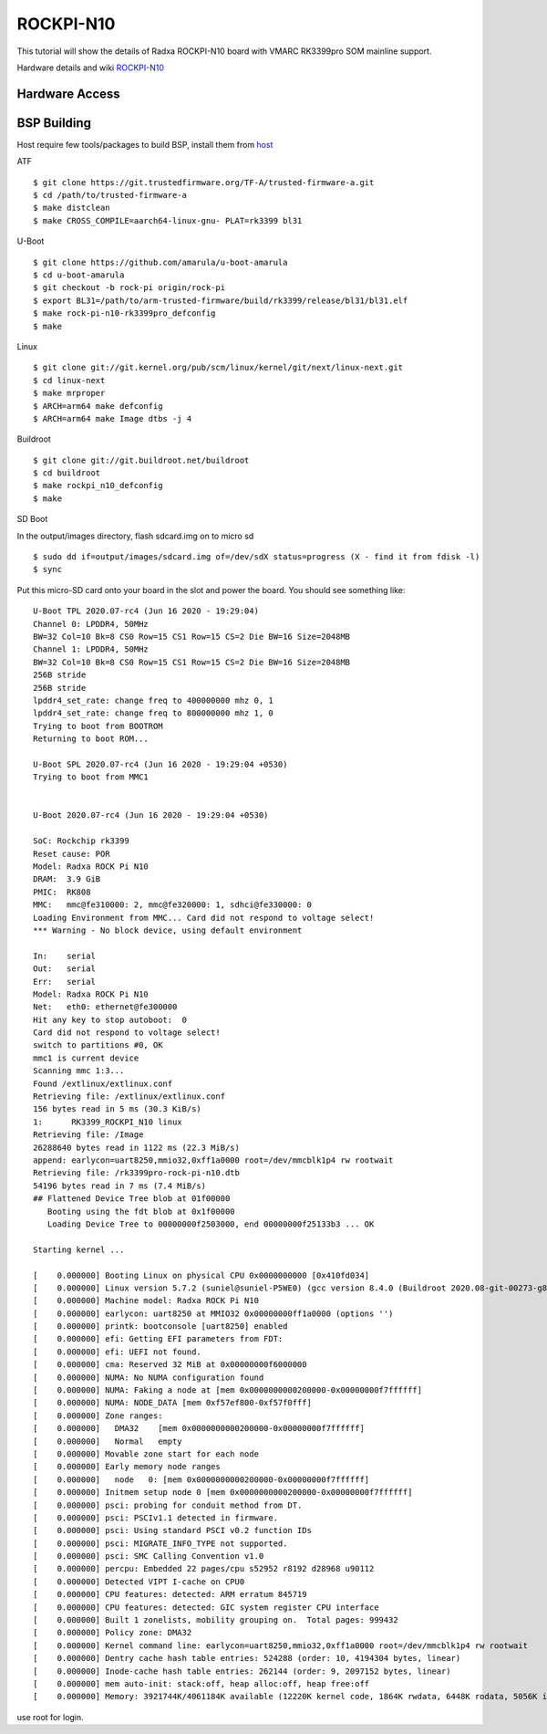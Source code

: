 ROCKPI-N10
==========

This tutorial will show the details of Radxa ROCKPI-N10 board with VMARC RK3399pro SOM mainline support.

Hardware details and wiki `ROCKPI-N10 <https://wiki.radxa.com/RockpiN10>`_


Hardware Access
---------------

.. image:: /images/rk3399pro-rock-pi-n10.jpg

BSP Building
------------

Host require few tools/packages to build BSP, install them from `host <https://wiki.amarulasolutions.com/found/host/tools.html#host>`_

ATF
::

        $ git clone https://git.trustedfirmware.org/TF-A/trusted-firmware-a.git
        $ cd /path/to/trusted-firmware-a
        $ make distclean
        $ make CROSS_COMPILE=aarch64-linux-gnu- PLAT=rk3399 bl31

U-Boot
::
        
        $ git clone https://github.com/amarula/u-boot-amarula
        $ cd u-boot-amarula
        $ git checkout -b rock-pi origin/rock-pi
        $ export BL31=/path/to/arm-trusted-firmware/build/rk3399/release/bl31/bl31.elf
        $ make rock-pi-n10-rk3399pro_defconfig
        $ make

Linux
::

        $ git clone git://git.kernel.org/pub/scm/linux/kernel/git/next/linux-next.git
        $ cd linux-next
        $ make mrproper
        $ ARCH=arm64 make defconfig
        $ ARCH=arm64 make Image dtbs -j 4


Buildroot
::

	$ git clone git://git.buildroot.net/buildroot
	$ cd buildroot
	$ make rockpi_n10_defconfig
	$ make


SD Boot

In the output/images directory, flash sdcard.img on to micro sd

::
	
	$ sudo dd if=output/images/sdcard.img of=/dev/sdX status=progress (X - find it from fdisk -l)
	$ sync

Put this micro-SD card onto your board in the slot and power the board. You should see something like:


::

	U-Boot TPL 2020.07-rc4 (Jun 16 2020 - 19:29:04)
	Channel 0: LPDDR4, 50MHz
	BW=32 Col=10 Bk=8 CS0 Row=15 CS1 Row=15 CS=2 Die BW=16 Size=2048MB
	Channel 1: LPDDR4, 50MHz
	BW=32 Col=10 Bk=8 CS0 Row=15 CS1 Row=15 CS=2 Die BW=16 Size=2048MB
	256B stride
	256B stride
	lpddr4_set_rate: change freq to 400000000 mhz 0, 1
	lpddr4_set_rate: change freq to 800000000 mhz 1, 0
	Trying to boot from BOOTROM
	Returning to boot ROM...

	U-Boot SPL 2020.07-rc4 (Jun 16 2020 - 19:29:04 +0530)
	Trying to boot from MMC1


	U-Boot 2020.07-rc4 (Jun 16 2020 - 19:29:04 +0530)

	SoC: Rockchip rk3399
	Reset cause: POR
	Model: Radxa ROCK Pi N10
	DRAM:  3.9 GiB
	PMIC:  RK808 
	MMC:   mmc@fe310000: 2, mmc@fe320000: 1, sdhci@fe330000: 0
	Loading Environment from MMC... Card did not respond to voltage select!
	*** Warning - No block device, using default environment

	In:    serial
	Out:   serial
	Err:   serial
	Model: Radxa ROCK Pi N10
	Net:   eth0: ethernet@fe300000
	Hit any key to stop autoboot:  0 
	Card did not respond to voltage select!
	switch to partitions #0, OK
	mmc1 is current device
	Scanning mmc 1:3...
	Found /extlinux/extlinux.conf
	Retrieving file: /extlinux/extlinux.conf
	156 bytes read in 5 ms (30.3 KiB/s)
	1:      RK3399_ROCKPI_N10 linux
	Retrieving file: /Image
	26288640 bytes read in 1122 ms (22.3 MiB/s)
	append: earlycon=uart8250,mmio32,0xff1a0000 root=/dev/mmcblk1p4 rw rootwait
	Retrieving file: /rk3399pro-rock-pi-n10.dtb
	54196 bytes read in 7 ms (7.4 MiB/s)
	## Flattened Device Tree blob at 01f00000
	   Booting using the fdt blob at 0x1f00000
	   Loading Device Tree to 00000000f2503000, end 00000000f25133b3 ... OK

	Starting kernel ...

	[    0.000000] Booting Linux on physical CPU 0x0000000000 [0x410fd034]
	[    0.000000] Linux version 5.7.2 (suniel@suniel-P5WE0) (gcc version 8.4.0 (Buildroot 2020.08-git-00273-g8f70124)) #1 SMP PREEMPT Tue Jun 16 19:32:16 IST 2020
	[    0.000000] Machine model: Radxa ROCK Pi N10
	[    0.000000] earlycon: uart8250 at MMIO32 0x00000000ff1a0000 (options '')
	[    0.000000] printk: bootconsole [uart8250] enabled
	[    0.000000] efi: Getting EFI parameters from FDT:
	[    0.000000] efi: UEFI not found.
	[    0.000000] cma: Reserved 32 MiB at 0x00000000f6000000
	[    0.000000] NUMA: No NUMA configuration found
	[    0.000000] NUMA: Faking a node at [mem 0x0000000000200000-0x00000000f7ffffff]
	[    0.000000] NUMA: NODE_DATA [mem 0xf57ef800-0xf57f0fff]
	[    0.000000] Zone ranges:
	[    0.000000]   DMA32    [mem 0x0000000000200000-0x00000000f7ffffff]
	[    0.000000]   Normal   empty
	[    0.000000] Movable zone start for each node
	[    0.000000] Early memory node ranges
	[    0.000000]   node   0: [mem 0x0000000000200000-0x00000000f7ffffff]
	[    0.000000] Initmem setup node 0 [mem 0x0000000000200000-0x00000000f7ffffff]
	[    0.000000] psci: probing for conduit method from DT.
	[    0.000000] psci: PSCIv1.1 detected in firmware.
	[    0.000000] psci: Using standard PSCI v0.2 function IDs
	[    0.000000] psci: MIGRATE_INFO_TYPE not supported.
	[    0.000000] psci: SMC Calling Convention v1.0
	[    0.000000] percpu: Embedded 22 pages/cpu s52952 r8192 d28968 u90112
	[    0.000000] Detected VIPT I-cache on CPU0
	[    0.000000] CPU features: detected: ARM erratum 845719
	[    0.000000] CPU features: detected: GIC system register CPU interface
	[    0.000000] Built 1 zonelists, mobility grouping on.  Total pages: 999432
	[    0.000000] Policy zone: DMA32
	[    0.000000] Kernel command line: earlycon=uart8250,mmio32,0xff1a0000 root=/dev/mmcblk1p4 rw rootwait
	[    0.000000] Dentry cache hash table entries: 524288 (order: 10, 4194304 bytes, linear)
	[    0.000000] Inode-cache hash table entries: 262144 (order: 9, 2097152 bytes, linear)
	[    0.000000] mem auto-init: stack:off, heap alloc:off, heap free:off
	[    0.000000] Memory: 3921744K/4061184K available (12220K kernel code, 1864K rwdata, 6448K rodata, 5056K init, 450K bss, 106672K reserved, 32768K cma-reserved)

use root for login. 
